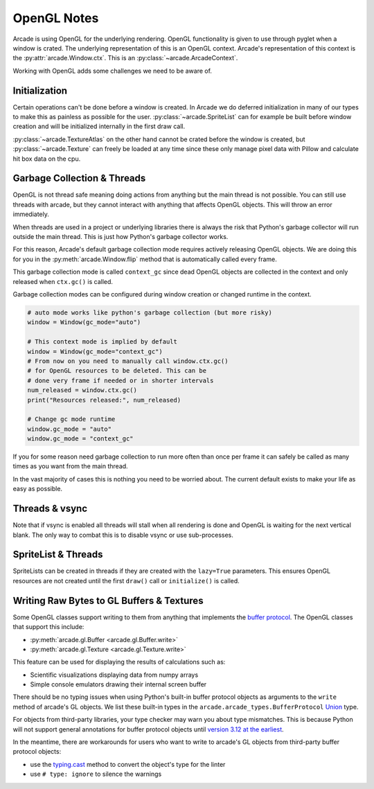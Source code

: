 .. _open_gl_notes:

OpenGL Notes
============

Arcade is using OpenGL for the underlying rendering. OpenGL
functionality is given to use through pyglet when a window
is crated. The underlying representation of this is an
OpenGL context. Arcade's representation of this context
is the :py:attr:`arcade.Window.ctx`. This is an
:py:class:`~arcade.ArcadeContext`.

Working with OpenGL adds some challenges we need to be aware of.

Initialization
--------------

Certain operations can't be done before a window is created.
In Arcade we do deferred initialization in many of our types
to make this as painless as possible for the user.
:py:class:`~arcade.SpriteList` can for example be built before window creation
and will be initialized internally in the first draw call.

:py:class:`~arcade.TextureAtlas` on the other hand cannot
be crated before the window is created, but :py:class:`~arcade.Texture`
can freely be loaded at any time since these only manage
pixel data with Pillow and calculate hit box data on the cpu.

Garbage Collection & Threads
----------------------------

OpenGL is not thread safe meaning doing actions from
anything but the main thread is not possible. You
can still use threads with arcade, but they cannot
interact with anything that affects OpenGL objects.
This will throw an error immediately.

When threads are used in a project or underlying libraries
there is always the risk that Python's garbage collector
will run outside the main thread. This is just how Python's
garbage collector works.

For this reason, Arcade's default garbage collection mode
requires actively releasing OpenGL objects. We are doing
this for you in the :py:meth:`arcade.Window.flip` method that is
automatically called every frame.

This garbage collection mode is called ``context_gc``
since dead OpenGL objects are collected in the context
and only released when ``ctx.gc()`` is called.

Garbage collection modes can be configured during
window creation or changed runtime in the context.

.. code:: python

    # auto mode works like python's garbage collection (but more risky)
    window = Window(gc_mode="auto")

    # This context mode is implied by default
    window = Window(gc_mode="context_gc")
    # From now on you need to manually call window.ctx.gc()
    # for OpenGL resources to be deleted. This can be
    # done very frame if needed or in shorter intervals
    num_released = window.ctx.gc()
    print("Resources released:", num_released)

    # Change gc mode runtime
    window.gc_mode = "auto"
    window.gc_mode = "context_gc"

If you for some reason need garbage collection to run more
often than once per frame it can safely be called as many
times as you want from the main thread.

In the vast majority of cases this is nothing you need to
be worried about. The current default exists to make your
life as easy as possible.

Threads & vsync
---------------

Note that if vsync is enabled all threads will stall
when all rendering is done and OpenGL is waiting for
the next vertical blank. The only way to combat this
is to disable vsync or use sub-processes.

SpriteList & Threads
--------------------

SpriteLists can be created in threads if they are
created with the ``lazy=True`` parameters.
This ensures OpenGL resources are not created until the
first ``draw()`` call or ``initialize()`` is called.

.. _prog-guide-gl-buffer-protocol-typing:

Writing Raw Bytes to GL Buffers & Textures
-----------------------------------------------------------

Some OpenGL classes support writing to them from anything that
implements the
`buffer protocol <https://docs.python.org/3/c-api/buffer.html>`_.
The OpenGL classes that support this include:

* :py:meth:`arcade.gl.Buffer <arcade.gl.Buffer.write>`
* :py:meth:`arcade.gl.Texture <arcade.gl.Texture.write>`

This feature can be used for displaying the results of calculations
such as:

* Scientific visualizations displaying data from numpy arrays
* Simple console emulators drawing their internal screen buffer

There should be no typing issues when using Python's built-in buffer
protocol objects as arguments to the ``write`` method of arcade's GL
objects. We list these built-in types in the
``arcade.arcade_types.BufferProtocol``
`Union <https://docs.python.org/3/library/typing.html#typing.Union>`_
type.

For objects from third-party libraries, your type checker may warn you
about type mismatches. This is because Python will not support general
annotations for buffer protocol objects until
`version 3.12 at the earliest <https://peps.python.org/pep-0688/>`_.

In the meantime, there are workarounds for users who want to write to
arcade's GL objects from third-party buffer protocol objects:

* use the `typing.cast <https://docs.python.org/3/library/typing.html#typing.cast>`_
  method to convert the object's type for the linter
* use ``# type: ignore`` to silence the warnings
